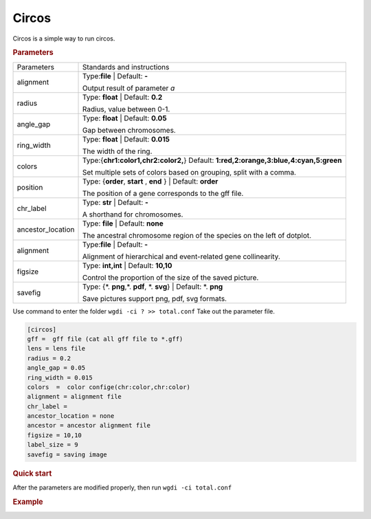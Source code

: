 Circos
------

Circos is a simple way to run circos.

.. rubric:: Parameters

================= ========================================================================
Parameters        Standards and instructions
----------------- ------------------------------------------------------------------------
alignment         Type:**file**  |      Default: **-**

                  Output result of parameter `a`
----------------- ------------------------------------------------------------------------
radius            Type: **float**  |    Default: **0.2**
                     
                  Radius, value between 0-1.
----------------- ------------------------------------------------------------------------
angle_gap         Type: **float**  |    Default: **0.05**
                     
                  Gap between chromosomes.
----------------- ------------------------------------------------------------------------
ring_width        Type: **float**  |    Default: **0.015**
                     
                  The width of the ring.
----------------- ------------------------------------------------------------------------
colors            Type:{**chr1:color1,chr2:color2,**}  Default:  **1:red,2:orange,3:blue,4:cyan,5:green**
                     
                  Set multiple sets of colors based on grouping, split with a comma.
----------------- ------------------------------------------------------------------------
position          Type: {**order**, **start** , **end** }  |  Default: **order**

                  The position of a gene corresponds to the gff file.
----------------- ------------------------------------------------------------------------
chr_label         Type: **str**  |    Default: **-**
                     
                  A shorthand for chromosomes.
----------------- ------------------------------------------------------------------------
ancestor_location Type: **file**  |  Default: **none**

                  The ancestral chromosome region of the species on the left of dotplot.
----------------- ------------------------------------------------------------------------
alignment         Type:**file**  |      Default: **-**

                  Alignment of hierarchical and event-related gene collinearity.
----------------- ------------------------------------------------------------------------
figsize           Type: **int,int** |  Default: **10,10**

                  Control the proportion of the size of the saved picture.
----------------- ------------------------------------------------------------------------
savefig           Type: {\*. **png**,\*. **pdf**, \*. **svg**}  |  Default: \*. **png**

                  Save pictures support png, pdf, svg formats.
================= ========================================================================



Use command to enter the folder ``wgdi -ci ? >> total.conf`` Take out the parameter file.

.. code-block:: python

   [circos]
   gff =  gff file (cat all gff file to *.gff)
   lens = lens file
   radius = 0.2
   angle_gap = 0.05
   ring_width = 0.015
   colors  =  color confige(chr:color,chr:color)
   alignment = alignment file
   chr_label =
   ancestor_location = none
   ancestor = ancestor alignment file
   figsize = 10,10
   label_size = 9
   savefig = saving image

.. rubric:: Quick start

After the parameters are modified properly, then run ``wgdi -ci total.conf`` 


.. rubric:: Example

.. image :: _static/3.png
   :align: left